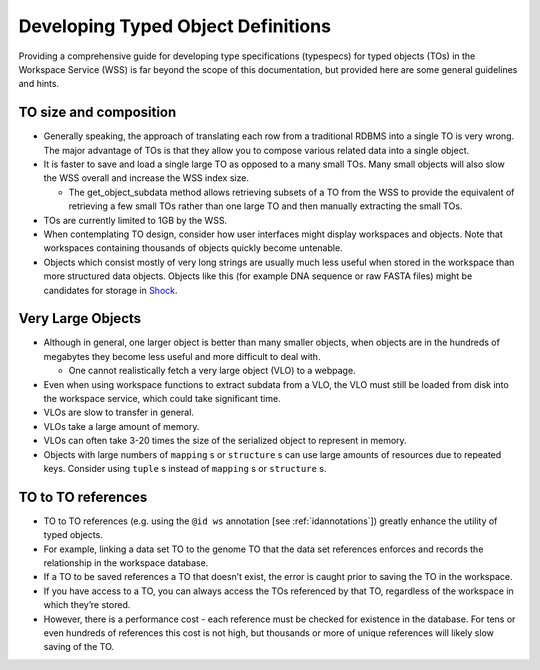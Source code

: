 Developing Typed Object Definitions
===================================

Providing a comprehensive guide for developing type specifications (typespecs)
for typed objects (TOs) in the Workspace Service (WSS) is far beyond the scope
of this documentation, but provided here are some general guidelines and hints.

TO size and composition
-----------------------

* Generally speaking, the approach of translating each row from a traditional
  RDBMS into a single TO is very wrong. The major advantage of TOs is that
  they allow you to compose various related data into a single object.
* It is faster to save and load a single large TO as opposed to a many small
  TOs. Many small objects will also slow the WSS overall and increase the
  WSS index size.

  * The get_object_subdata method allows retrieving subsets of a TO from the
    WSS to provide the equivalent of retrieving a few small TOs rather than
    one large TO and then manually extracting the small TOs.
    
* TOs are currently limited to 1GB by the WSS.
* When contemplating TO design, consider how user interfaces might display
  workspaces and objects. Note that workspaces containing thousands of objects
  quickly become untenable.
* Objects which consist mostly of very long strings are usually much less
  useful when stored in the workspace than more structured data objects.
  Objects like this (for example DNA sequence or raw FASTA files) might be
  candidates for storage in `Shock <https://github.com/kbase/shock_service>`_.

Very Large Objects
------------------

* Although in general, one larger object is better than many smaller objects,
  when objects are in the hundreds of megabytes they become less useful and
  more difficult to deal with.

  * One cannot realistically fetch a very large object (VLO) to a webpage.

* Even when using workspace functions to extract subdata from a VLO, the VLO
  must still be loaded from disk into the workspace service, which could take
  significant time.
* VLOs are slow to transfer in general.
* VLOs take a large amount of memory.
* VLOs can often take 3-20 times the size of the serialized object to represent
  in memory.
* Objects with large numbers of ``mapping`` s or ``structure`` s can use large
  amounts of resources due to repeated keys. Consider using ``tuple`` s instead
  of ``mapping`` s or ``structure`` s.

TO to TO references
-------------------

* TO to TO references (e.g. using the ``@id ws`` annotation [see
  :ref:`idannotations`]) greatly enhance the utility of typed objects.
* For example, linking a data set TO to the genome TO that the data set
  references enforces and records the relationship in the workspace database.
* If a TO to be saved references a TO that doesn’t exist, the error is caught
  prior to saving the TO in the workspace.
* If you have access to a TO, you can always access the TOs referenced by that
  TO, regardless of the workspace in which they’re stored.
* However, there is a performance cost - each reference must be checked for
  existence in the database. For tens or even hundreds of references this cost
  is not high, but thousands or more of unique references will likely slow
  saving of the TO.

